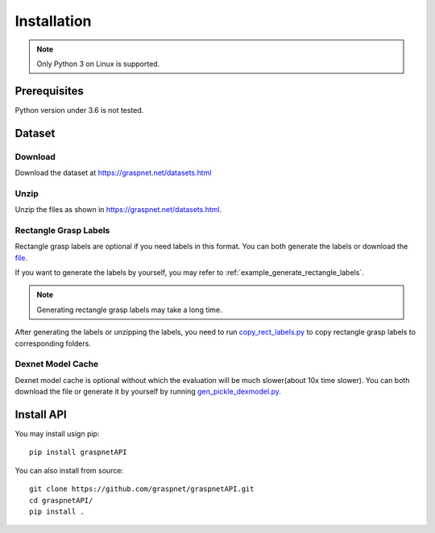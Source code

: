 Installation
============

.. note::
    
    Only Python 3 on Linux is supported.

Prerequisites
^^^^^^^^^^^^^

Python version under 3.6 is not tested. 

Dataset
^^^^^^^

Download
--------

Download the dataset at https://graspnet.net/datasets.html

Unzip
-----

Unzip the files as shown in https://graspnet.net/datasets.html.

Rectangle Grasp Labels
----------------------
Rectangle grasp labels are optional if you need labels in this format.
You can both generate the labels or download the file_. 

If you want to generate the labels by yourself, you may refer to :ref:`example_generate_rectangle_labels`.

.. note::
    
    Generating rectangle grasp labels may take a long time.

After generating the labels or unzipping the labels, you need to run copy_rect_labels.py_ to copy rectangle grasp labels to corresponding folders.

.. _copy_rect_labels.py: https://github.com/graspnet/graspnetAPI/blob/master/copy_rect_labels.py

.. _file: https://graspnet.net/datasets.html

Dexnet Model Cache
------------------

Dexnet model cache is optional without which the evaluation will be much slower(about 10x time slower).
You can both download the file or generate it by yourself by running gen_pickle_dexmodel.py_.

.. _gen_pickle_dexmodel.py: https://github.com/graspnet/graspnetAPI/blob/master/gen_pickle_dexmodel.py

Install API
^^^^^^^^^^^
You may install usign pip::
    
    pip install graspnetAPI

You can also install from source::

    git clone https://github.com/graspnet/graspnetAPI.git
    cd graspnetAPI/
    pip install .
